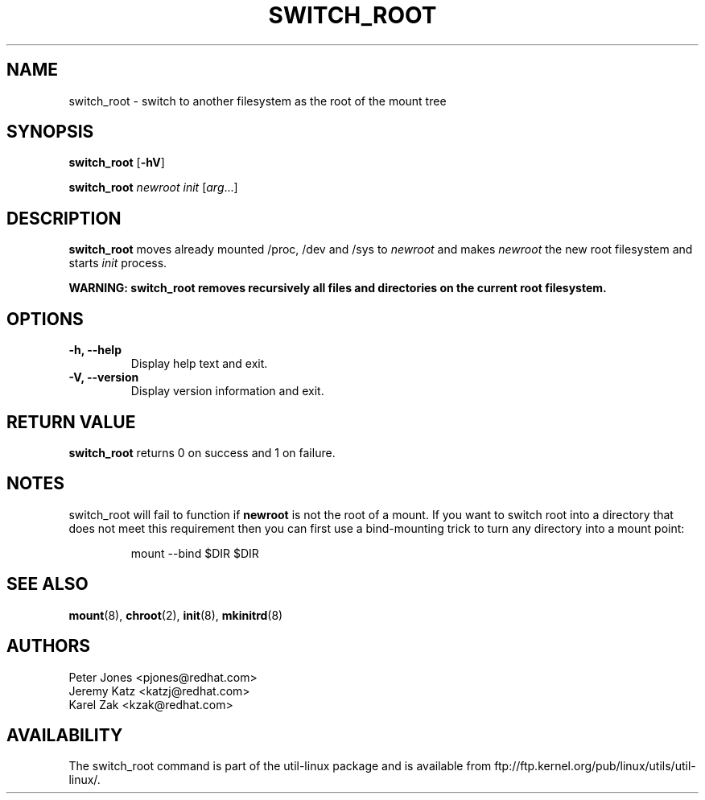 .\" Karel Zak <kzak@redhat.com>
.TH SWITCH_ROOT 8 "June 2009" "util-linux" "System Administration"
.SH NAME
switch_root \- switch to another filesystem as the root of the mount tree
.SH SYNOPSIS
.B switch_root
.RB [ \-hV ]
.LP
.B switch_root
.I newroot
.I init
.RI [ arg ...]
.SH DESCRIPTION
.B switch_root
moves already mounted /proc, /dev and /sys to
.I newroot
and makes
.I newroot
the new root filesystem and starts
.I init
process.

.B WARNING: switch_root removes recursively all files and directories on the current root filesystem.

.SH OPTIONS
.IP "\fB\-h, \-\-help\fP"
Display help text and exit.
.IP "\fB\-V, \-\-version\fP"
Display version information and exit.

.SH RETURN VALUE
.B switch_root
returns 0 on success and 1 on failure.

.SH NOTES
switch_root will fail to function if
.B newroot
is not the root of a mount. If you want to switch root into a directory that
does not meet this requirement then you can first use a bind-mounting trick to
turn any directory into a mount point:
.sp
.nf
.RS
mount --bind $DIR $DIR
.RE
.fi

.SH "SEE ALSO"
.BR mount (8),
.BR chroot (2),
.BR init (8),
.BR mkinitrd (8)
.SH AUTHORS
.nf
Peter Jones <pjones@redhat.com>
Jeremy Katz <katzj@redhat.com>
Karel Zak <kzak@redhat.com>
.fi
.SH AVAILABILITY
The switch_root command is part of the util-linux package and is available from
ftp://ftp.kernel.org/pub/linux/utils/util-linux/.
